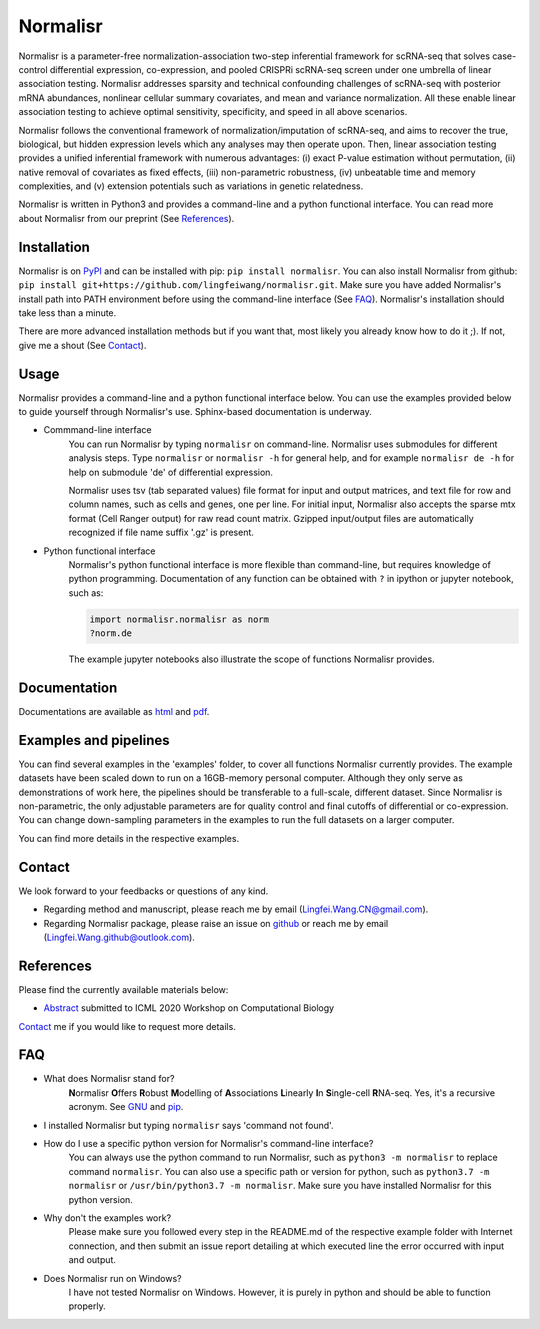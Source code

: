 =========
Normalisr
=========
.. image:: https://img.shields.io/pypi/v/normalisr?color=informational
   :target: https://pypi.python.org/pypi/normalisr

.. image:: https://zenodo.org/badge/242889849.svg
   :target: https://zenodo.org/badge/latestdoi/242889849


Normalisr is a parameter-free normalization-association two-step inferential framework for scRNA-seq that solves case-control differential expression, co-expression, and pooled CRISPRi scRNA-seq screen under one umbrella of linear association testing. Normalisr addresses sparsity and technical confounding challenges of scRNA-seq with posterior mRNA abundances, nonlinear cellular summary covariates, and mean and variance normalization. All these enable linear association testing to achieve optimal sensitivity, specificity, and speed in all above scenarios.

Normalisr follows the conventional framework of normalization/imputation of scRNA-seq, and aims to recover the true, biological, but hidden expression levels which any analyses may then operate upon. Then, linear association testing provides a unified inferential framework with numerous advantages: (i) exact P-value estimation without permutation, (ii) native removal of covariates as fixed effects, (iii) non-parametric robustness, (iv) unbeatable time and memory complexities, and (v) extension potentials such as variations in genetic relatedness.

Normalisr is written in Python3 and provides a command-line and a python functional interface. You can read more about Normalisr from our preprint (See References_).

Installation
=============
Normalisr is on `PyPI <https://pypi.org/project/normalisr>`_ and can be installed with pip: ``pip install normalisr``. You can also install Normalisr from github: ``pip install git+https://github.com/lingfeiwang/normalisr.git``. Make sure you have added Normalisr's install path into PATH environment before using the command-line interface (See FAQ_). Normalisr's installation should take less than a minute.

There are more advanced installation methods but if you want that, most likely you already know how to do it ;). If not, give me a shout (See Contact_).

Usage
=====
Normalisr provides a command-line and a python functional interface below. You can use the examples provided below to guide yourself through Normalisr's use. Sphinx-based documentation is underway.

* Commmand-line interface
	You can run Normalisr by typing ``normalisr`` on command-line. Normalisr uses submodules for different analysis steps. Type ``normalisr`` or ``normalisr -h`` for general help, and for example ``normalisr de -h`` for help on submodule 'de' of differential expression.

	Normalisr uses tsv (tab separated values) file format for input and output matrices, and text file for row and column names, such as cells and genes, one per line. For initial input, Normalisr also accepts the sparse mtx format (Cell Ranger output) for raw read count matrix. Gzipped input/output files are automatically recognized if file name suffix '.gz' is present.

* Python functional interface
	Normalisr's python functional interface is more flexible than command-line, but requires knowledge of python programming. Documentation of any function can be obtained with ``?`` in ipython or jupyter notebook, such as:

	.. code-block::

		import normalisr.normalisr as norm
		?norm.de

	The example jupyter notebooks also illustrate the scope of functions Normalisr provides.


Documentation
=============
Documentations are available as `html <https://lingfeiwang.github.io/normalisr/index.html>`_ and `pdf <https://github.com/lingfeiwang/normalisr/raw/master/docs/build/latex/normalisr.pdf>`_.

Examples and pipelines
==========================
You can find several examples in the 'examples' folder, to cover all functions Normalisr currently provides. The example datasets have been scaled down to run on a 16GB-memory personal computer. Although they only serve as demonstrations of work here, the pipelines should be transferable to a full-scale, different dataset. Since Normalisr is non-parametric, the only adjustable parameters are for quality control and final cutoffs of differential or co-expression. You can change down-sampling parameters in the examples to run the full datasets on a larger computer.

You can find more details in the respective examples.

Contact
==========================
We look forward to your feedbacks or questions of any kind.

* Regarding method and manuscript, please reach me by email (Lingfei.Wang.CN@gmail.com).
* Regarding Normalisr package, please raise an issue on `github <https://github.com/lingfeiwang/normalisr/issues/new>`_ or reach me by email (Lingfei.Wang.github@outlook.com).

References
==========================
Please find the currently available materials below:

* `Abstract <https://github.com/lingfeiwang/normalisr/raw/master/docs/preprint/ICML2020-WCB.pdf>`_ submitted to ICML 2020 Workshop on Computational Biology

Contact_ me if you would like to request more details.

FAQ
==========================
* What does Normalisr stand for?
	**N**\ ormalisr **O**\ ffers **R**\ obust **M**\ odelling of **A**\ ssociations **L**\ inearly **I**\ n **S**\ ingle-cell **R**\ NA-seq. Yes, it's a recursive acronym. See `GNU <https://www.gnu.org/gnu/gnu-history.en.html>`_ and `pip <http://www.ianbicking.org/blog/2008/10/28/pyinstall-is-dead-long-live-pip/index.html>`_.

* I installed Normalisr but typing ``normalisr`` says 'command not found'.
	\ 
* How do I use a specific python version for Normalisr's command-line interface?
	You can always use the python command to run Normalisr, such as ``python3 -m normalisr`` to replace command ``normalisr``. You can also use a specific path or version for python, such as ``python3.7 -m normalisr`` or ``/usr/bin/python3.7 -m normalisr``. Make sure you have installed Normalisr for this python version.


* Why don't the examples work?
	Please make sure you followed every step in the README.md of the respective example folder with Internet connection, and then submit an issue report detailing at which executed line the error occurred with input and output.


* Does Normalisr run on Windows?
	I have not tested Normalisr on Windows. However, it is purely in python and should be able to function properly.
